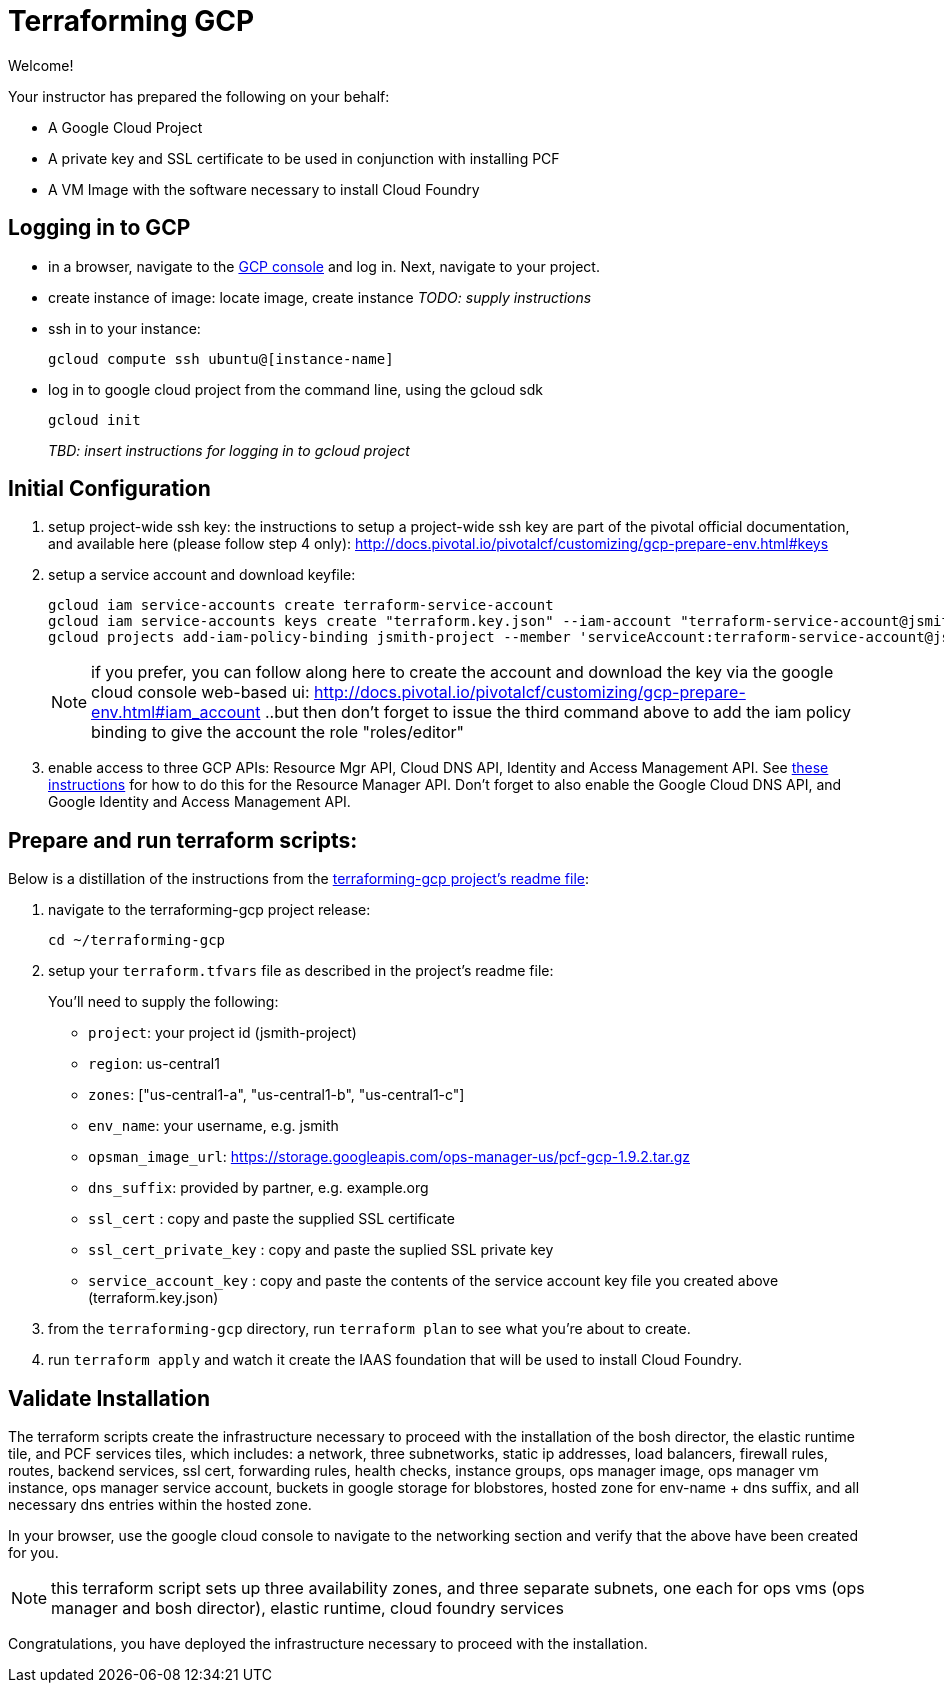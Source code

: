 = Terraforming GCP
:project_id: jsmith-project
:domain_name: example.org
:username: jsmith
:key_json_filename: terraform.key.json
:source-highlighter: highlightjs

Welcome!

Your instructor has prepared the following on your behalf:

- A Google Cloud Project
- A private key and SSL certificate to be used in conjunction with installing PCF
- A VM Image with the software necessary to install Cloud Foundry


== Logging in to GCP

- in a browser, navigate to the https://console.cloud.google.com/[GCP console] and log in.  Next, navigate to your project.

- create instance of image: locate image, create instance _TODO: supply instructions_

- ssh in to your instance:
+
----
gcloud compute ssh ubuntu@[instance-name]
----
+
- log in to google cloud project from the command line, using the gcloud sdk
+
----
gcloud init
----
+

_TBD: insert instructions for logging in to gcloud project_

== Initial Configuration

. setup project-wide ssh key:
  the instructions to setup a project-wide ssh key are part of the pivotal official documentation, and available here
  (please follow step 4 only):
    http://docs.pivotal.io/pivotalcf/customizing/gcp-prepare-env.html#keys
+
. setup a service account and download keyfile:
+
[source,bash,linenums,subs="attributes+"]
----
gcloud iam service-accounts create terraform-service-account
gcloud iam service-accounts keys create "{key_json_filename}" --iam-account "terraform-service-account@{project_id}.iam.gserviceaccount.com"
gcloud projects add-iam-policy-binding {project_id} --member 'serviceAccount:terraform-service-account@{project_id}.iam.gserviceaccount.com' --role 'roles/editor'
----
+
NOTE: if you prefer, you can follow along here to create the account and download the key via the google cloud console web-based ui: http://docs.pivotal.io/pivotalcf/customizing/gcp-prepare-env.html#iam_account ..but then don't forget to issue the third command above to add the iam policy binding to give the account the role "roles/editor"

. enable access to three GCP APIs: Resource Mgr API, Cloud DNS API, Identity and Access Management API.
   See http://docs.pivotal.io/pivotalcf/customizing/gcp-prepare-env.html#enable_compute_resource_api[these instructions] for how to do this for the Resource Manager API. Don't forget to also enable the Google Cloud DNS API, and Google Identity and Access Management API.

== Prepare and run terraform scripts:

Below is a distillation of the instructions from the https://github.com/pivotal-cf/terraforming-gcp[terraforming-gcp project's readme file]:

. navigate to the terraforming-gcp project release:
+
----
cd ~/terraforming-gcp
----

. setup your `terraform.tfvars` file as described in the project's readme file:
+
You'll need to supply the following:

 - `project`: your project id ({project_id})
 - `region`: us-central1
 - `zones`: ["us-central1-a", "us-central1-b", "us-central1-c"]
 - `env_name`: your username, e.g. {username}
 - `opsman_image_url`: https://storage.googleapis.com/ops-manager-us/pcf-gcp-1.9.2.tar.gz
 - `dns_suffix`: provided by partner, e.g. {domain_name}
 - `ssl_cert` : copy and paste the supplied SSL certificate
 - `ssl_cert_private_key` : copy and paste the suplied SSL private key
 - `service_account_key` : copy and paste the contents of the service account key file you created above ({key_json_filename})

. from the `terraforming-gcp` directory, run `terraform plan` to see what you're about to create.

. run `terraform apply` and watch it create the IAAS foundation that will be used to install Cloud Foundry.


== Validate Installation

The terraform scripts create the infrastructure necessary to proceed with the installation of the bosh director, the elastic runtime tile, and PCF services tiles, which includes: a network, three subnetworks, static ip addresses, load balancers, firewall rules, routes, backend services, ssl cert, forwarding rules, health checks, instance groups, ops manager image, ops manager vm instance, ops manager service account, buckets in google storage for blobstores, hosted zone for env-name + dns suffix, and all necessary dns entries within the hosted zone.

In your browser, use the google cloud console to navigate to the networking section and verify that the above have been created for you.

NOTE: this terraform script sets up three availability zones, and three separate subnets, one each for ops vms (ops manager and bosh director), elastic runtime, cloud foundry services

Congratulations, you have deployed the infrastructure necessary to proceed with the installation.
